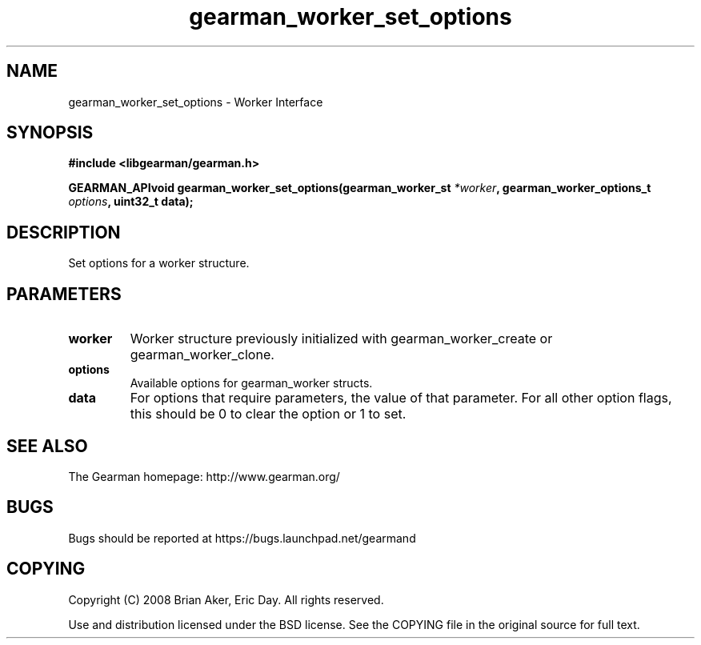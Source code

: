 .TH gearman_worker_set_options 3 2009-07-02 "Gearman" "Gearman"
.SH NAME
gearman_worker_set_options \- Worker Interface
.SH SYNOPSIS
.B #include <libgearman/gearman.h>
.sp
.BI "GEARMAN_APIvoid gearman_worker_set_options(gearman_worker_st " *worker ", gearman_worker_options_t " options ", uint32_t data);"
.SH DESCRIPTION
Set options for a worker structure.
.SH PARAMETERS
.TP
.BR worker
Worker structure previously initialized with
gearman_worker_create or gearman_worker_clone.
.TP
.BR options
Available options for gearman_worker structs.
.TP
.BR data
For options that require parameters, the value of that parameter.
For all other option flags, this should be 0 to clear the option or 1
to set.
.SH "SEE ALSO"
The Gearman homepage: http://www.gearman.org/
.SH BUGS
Bugs should be reported at https://bugs.launchpad.net/gearmand
.SH COPYING
Copyright (C) 2008 Brian Aker, Eric Day. All rights reserved.

Use and distribution licensed under the BSD license. See the COPYING file in the original source for full text.
